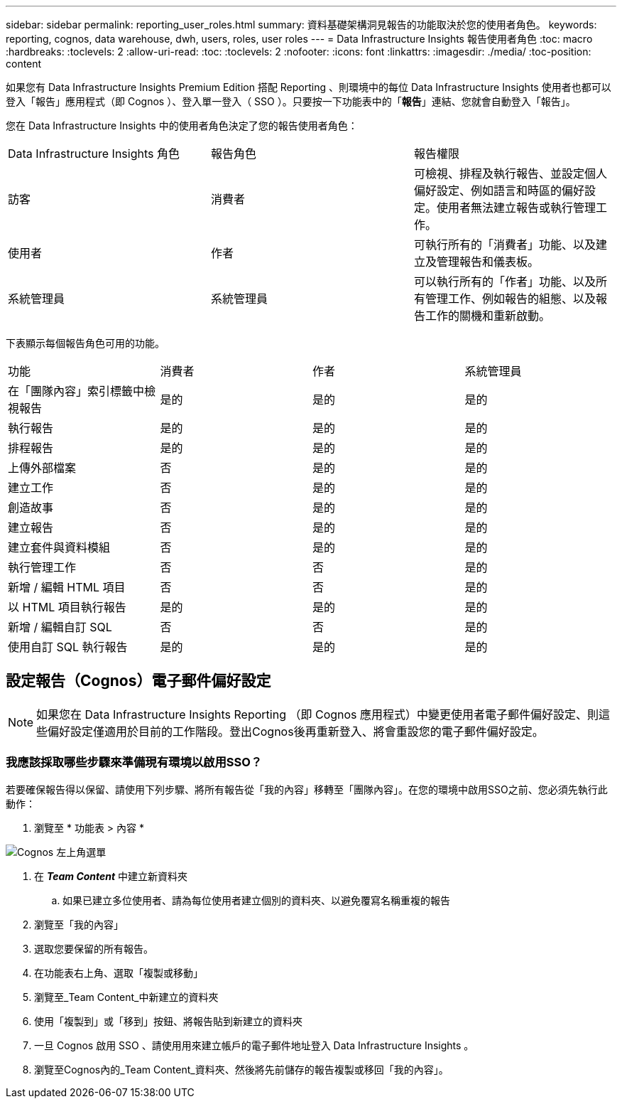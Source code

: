 ---
sidebar: sidebar 
permalink: reporting_user_roles.html 
summary: 資料基礎架構洞見報告的功能取決於您的使用者角色。 
keywords: reporting, cognos, data warehouse, dwh, users, roles, user roles 
---
= Data Infrastructure Insights 報告使用者角色
:toc: macro
:hardbreaks:
:toclevels: 2
:allow-uri-read: 
:toc: 
:toclevels: 2
:nofooter: 
:icons: font
:linkattrs: 
:imagesdir: ./media/
:toc-position: content


[role="lead"]
如果您有 Data Infrastructure Insights Premium Edition 搭配 Reporting 、則環境中的每位 Data Infrastructure Insights 使用者也都可以登入「報告」應用程式（即 Cognos ）、登入單一登入（ SSO ）。只要按一下功能表中的「*報告*」連結、您就會自動登入「報告」。

您在 Data Infrastructure Insights 中的使用者角色決定了您的報告使用者角色：

|===


| Data Infrastructure Insights 角色 | 報告角色 | 報告權限 


| 訪客 | 消費者 | 可檢視、排程及執行報告、並設定個人偏好設定、例如語言和時區的偏好設定。使用者無法建立報告或執行管理工作。 


| 使用者 | 作者 | 可執行所有的「消費者」功能、以及建立及管理報告和儀表板。 


| 系統管理員 | 系統管理員 | 可以執行所有的「作者」功能、以及所有管理工作、例如報告的組態、以及報告工作的關機和重新啟動。 
|===
下表顯示每個報告角色可用的功能。

|===


| 功能 | 消費者 | 作者 | 系統管理員 


| 在「團隊內容」索引標籤中檢視報告 | 是的 | 是的 | 是的 


| 執行報告 | 是的 | 是的 | 是的 


| 排程報告 | 是的 | 是的 | 是的 


| 上傳外部檔案 | 否 | 是的 | 是的 


| 建立工作 | 否 | 是的 | 是的 


| 創造故事 | 否 | 是的 | 是的 


| 建立報告 | 否 | 是的 | 是的 


| 建立套件與資料模組 | 否 | 是的 | 是的 


| 執行管理工作 | 否 | 否 | 是的 


| 新增 / 編輯 HTML 項目 | 否 | 否 | 是的 


| 以 HTML 項目執行報告 | 是的 | 是的 | 是的 


| 新增 / 編輯自訂 SQL | 否 | 否 | 是的 


| 使用自訂 SQL 執行報告 | 是的 | 是的 | 是的 
|===


== 設定報告（Cognos）電子郵件偏好設定


NOTE: 如果您在 Data Infrastructure Insights Reporting （即 Cognos 應用程式）中變更使用者電子郵件偏好設定、則這些偏好設定僅適用於目前的工作階段。登出Cognos後再重新登入、將會重設您的電子郵件偏好設定。



=== 我應該採取哪些步驟來準備現有環境以啟用SSO？

若要確保報告得以保留、請使用下列步驟、將所有報告從「我的內容」移轉至「團隊內容」。在您的環境中啟用SSO之前、您必須先執行此動作：

. 瀏覽至 * 功能表 > 內容 *


image:Reporting_Menu.png["Cognos 左上角選單"]

. 在 *_Team Content_* 中建立新資料夾
+
.. 如果已建立多位使用者、請為每位使用者建立個別的資料夾、以避免覆寫名稱重複的報告


. 瀏覽至「我的內容」
. 選取您要保留的所有報告。
. 在功能表右上角、選取「複製或移動」
. 瀏覽至_Team Content_中新建立的資料夾
. 使用「複製到」或「移到」按鈕、將報告貼到新建立的資料夾
. 一旦 Cognos 啟用 SSO 、請使用用來建立帳戶的電子郵件地址登入 Data Infrastructure Insights 。
. 瀏覽至Cognos內的_Team Content_資料夾、然後將先前儲存的報告複製或移回「我的內容」。

